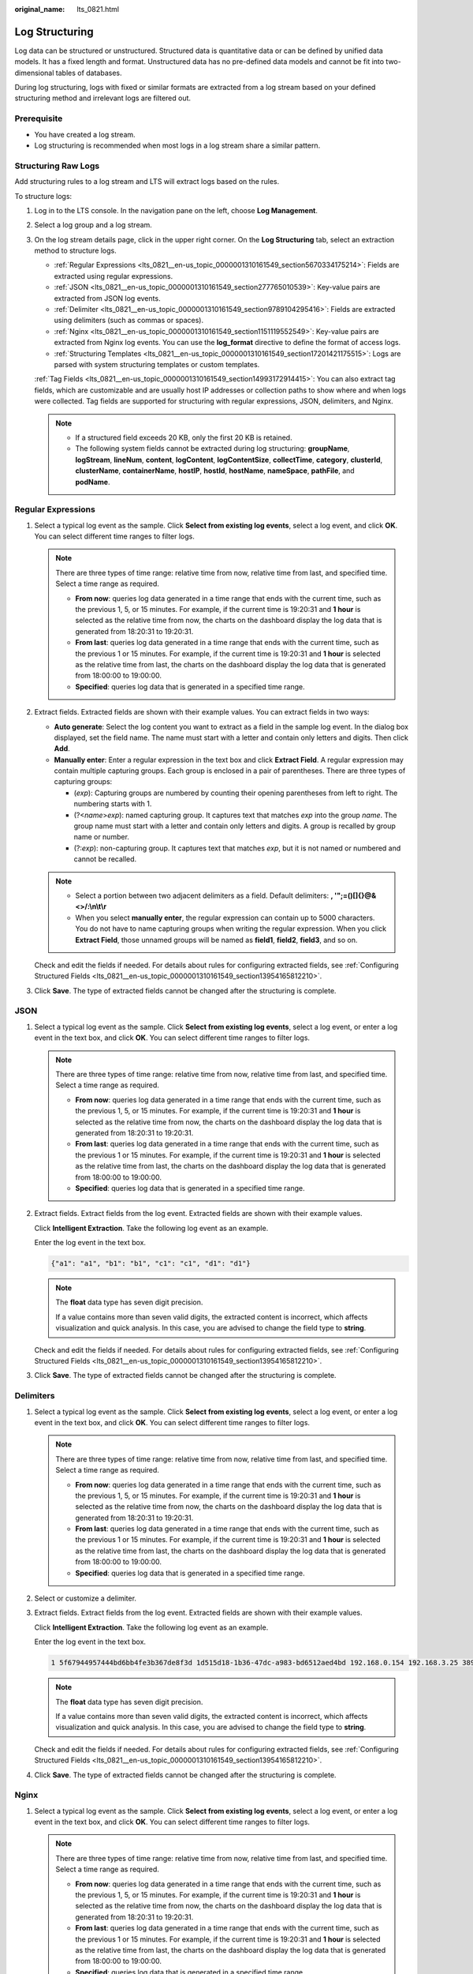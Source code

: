 :original_name: lts_0821.html

.. _lts_0821:

Log Structuring
===============

Log data can be structured or unstructured. Structured data is quantitative data or can be defined by unified data models. It has a fixed length and format. Unstructured data has no pre-defined data models and cannot be fit into two-dimensional tables of databases.

During log structuring, logs with fixed or similar formats are extracted from a log stream based on your defined structuring method and irrelevant logs are filtered out.

Prerequisite
------------

-  You have created a log stream.
-  Log structuring is recommended when most logs in a log stream share a similar pattern.

Structuring Raw Logs
--------------------

Add structuring rules to a log stream and LTS will extract logs based on the rules.

To structure logs:

#. Log in to the LTS console. In the navigation pane on the left, choose **Log Management**.

#. Select a log group and a log stream.

#. On the log stream details page, click |image1| in the upper right corner. On the **Log Structuring** tab, select an extraction method to structure logs.

   -  :ref:`Regular Expressions <lts_0821__en-us_topic_0000001310161549_section5670334175214>`: Fields are extracted using regular expressions.
   -  :ref:`JSON <lts_0821__en-us_topic_0000001310161549_section277765010539>`: Key-value pairs are extracted from JSON log events.
   -  :ref:`Delimiter <lts_0821__en-us_topic_0000001310161549_section9789104295416>`: Fields are extracted using delimiters (such as commas or spaces).
   -  :ref:`Nginx <lts_0821__en-us_topic_0000001310161549_section1151119552549>`: Key-value pairs are extracted from Nginx log events. You can use the **log_format** directive to define the format of access logs.
   -  :ref:`Structuring Templates <lts_0821__en-us_topic_0000001310161549_section17201421175515>`: Logs are parsed with system structuring templates or custom templates.

   :ref:`Tag Fields <lts_0821__en-us_topic_0000001310161549_section14993172914415>`: You can also extract tag fields, which are customizable and are usually host IP addresses or collection paths to show where and when logs were collected. Tag fields are supported for structuring with regular expressions, JSON, delimiters, and Nginx.

   .. note::

      -  If a structured field exceeds 20 KB, only the first 20 KB is retained.
      -  The following system fields cannot be extracted during log structuring: **groupName**, **logStream**, **lineNum**, **content**, **logContent**, **logContentSize**, **collectTime**, **category**, **clusterId**, **clusterName**, **containerName**, **hostIP**, **hostId**, **hostName**, **nameSpace**, **pathFile**, and **podName**.

.. _lts_0821__en-us_topic_0000001310161549_section5670334175214:

Regular Expressions
-------------------

#. Select a typical log event as the sample. Click **Select from existing log events**, select a log event, and click **OK**. You can select different time ranges to filter logs.

   .. note::

      There are three types of time range: relative time from now, relative time from last, and specified time. Select a time range as required.

      -  **From now**: queries log data generated in a time range that ends with the current time, such as the previous 1, 5, or 15 minutes. For example, if the current time is 19:20:31 and **1 hour** is selected as the relative time from now, the charts on the dashboard display the log data that is generated from 18:20:31 to 19:20:31.
      -  **From last**: queries log data generated in a time range that ends with the current time, such as the previous 1 or 15 minutes. For example, if the current time is 19:20:31 and **1 hour** is selected as the relative time from last, the charts on the dashboard display the log data that is generated from 18:00:00 to 19:00:00.
      -  **Specified**: queries log data that is generated in a specified time range.

2. Extract fields. Extracted fields are shown with their example values. You can extract fields in two ways:

   -  **Auto generate**: Select the log content you want to extract as a field in the sample log event. In the dialog box displayed, set the field name. The name must start with a letter and contain only letters and digits. Then click **Add**.
   -  **Manually enter**: Enter a regular expression in the text box and click **Extract Field**. A regular expression may contain multiple capturing groups. Each group is enclosed in a pair of parentheses. There are three types of capturing groups:

      -  (*exp*): Capturing groups are numbered by counting their opening parentheses from left to right. The numbering starts with 1.
      -  (?<*name*>\ *exp*): named capturing group. It captures text that matches *exp* into the group *name*. The group name must start with a letter and contain only letters and digits. A group is recalled by group name or number.
      -  (?:*exp*): non-capturing group. It captures text that matches *exp*, but it is not named or numbered and cannot be recalled.

   .. note::

      -  Select a portion between two adjacent delimiters as a field. Default delimiters: **, '";=()[]{}@&<>/:\\n\\t\\r**
      -  When you select **manually enter**, the regular expression can contain up to 5000 characters. You do not have to name capturing groups when writing the regular expression. When you click **Extract Field**, those unnamed groups will be named as **field1**, **field2**, **field3**, and so on.

   Check and edit the fields if needed. For details about rules for configuring extracted fields, see :ref:`Configuring Structured Fields <lts_0821__en-us_topic_0000001310161549_section13954165812210>`.

3. Click **Save**. The type of extracted fields cannot be changed after the structuring is complete.

.. _lts_0821__en-us_topic_0000001310161549_section277765010539:

JSON
----

#. Select a typical log event as the sample. Click **Select from existing log events**, select a log event, or enter a log event in the text box, and click **OK**. You can select different time ranges to filter logs.

   .. note::

      There are three types of time range: relative time from now, relative time from last, and specified time. Select a time range as required.

      -  **From now**: queries log data generated in a time range that ends with the current time, such as the previous 1, 5, or 15 minutes. For example, if the current time is 19:20:31 and **1 hour** is selected as the relative time from now, the charts on the dashboard display the log data that is generated from 18:20:31 to 19:20:31.
      -  **From last**: queries log data generated in a time range that ends with the current time, such as the previous 1 or 15 minutes. For example, if the current time is 19:20:31 and **1 hour** is selected as the relative time from last, the charts on the dashboard display the log data that is generated from 18:00:00 to 19:00:00.
      -  **Specified**: queries log data that is generated in a specified time range.

2. Extract fields. Extract fields from the log event. Extracted fields are shown with their example values.

   Click **Intelligent Extraction**. Take the following log event as an example.

   Enter the log event in the text box.

   .. code-block::

      {"a1": "a1", "b1": "b1", "c1": "c1", "d1": "d1"}

   .. note::

      The **float** data type has seven digit precision.

      If a value contains more than seven valid digits, the extracted content is incorrect, which affects visualization and quick analysis. In this case, you are advised to change the field type to **string**.

   Check and edit the fields if needed. For details about rules for configuring extracted fields, see :ref:`Configuring Structured Fields <lts_0821__en-us_topic_0000001310161549_section13954165812210>`.

3. Click **Save**. The type of extracted fields cannot be changed after the structuring is complete.

.. _lts_0821__en-us_topic_0000001310161549_section9789104295416:

Delimiters
----------

#. Select a typical log event as the sample. Click **Select from existing log events**, select a log event, or enter a log event in the text box, and click **OK**. You can select different time ranges to filter logs.

   .. note::

      There are three types of time range: relative time from now, relative time from last, and specified time. Select a time range as required.

      -  **From now**: queries log data generated in a time range that ends with the current time, such as the previous 1, 5, or 15 minutes. For example, if the current time is 19:20:31 and **1 hour** is selected as the relative time from now, the charts on the dashboard display the log data that is generated from 18:20:31 to 19:20:31.
      -  **From last**: queries log data generated in a time range that ends with the current time, such as the previous 1 or 15 minutes. For example, if the current time is 19:20:31 and **1 hour** is selected as the relative time from last, the charts on the dashboard display the log data that is generated from 18:00:00 to 19:00:00.
      -  **Specified**: queries log data that is generated in a specified time range.

#. Select or customize a delimiter.

3. Extract fields. Extract fields from the log event. Extracted fields are shown with their example values.

   Click **Intelligent Extraction**. Take the following log event as an example.

   Enter the log event in the text box.

   .. code-block::

      1 5f67944957444bd6bb4fe3b367de8f3d 1d515d18-1b36-47dc-a983-bd6512aed4bd 192.168.0.154 192.168.3.25 38929 53 17 1 96 1548752136 1548752736 ACCEPT OK

   .. note::

      The **float** data type has seven digit precision.

      If a value contains more than seven valid digits, the extracted content is incorrect, which affects visualization and quick analysis. In this case, you are advised to change the field type to **string**.

   Check and edit the fields if needed. For details about rules for configuring extracted fields, see :ref:`Configuring Structured Fields <lts_0821__en-us_topic_0000001310161549_section13954165812210>`.

4. Click **Save**. The type of extracted fields cannot be changed after the structuring is complete.

.. _lts_0821__en-us_topic_0000001310161549_section1151119552549:

Nginx
-----

#. Select a typical log event as the sample. Click **Select from existing log events**, select a log event, or enter a log event in the text box, and click **OK**. You can select different time ranges to filter logs.

   .. note::

      There are three types of time range: relative time from now, relative time from last, and specified time. Select a time range as required.

      -  **From now**: queries log data generated in a time range that ends with the current time, such as the previous 1, 5, or 15 minutes. For example, if the current time is 19:20:31 and **1 hour** is selected as the relative time from now, the charts on the dashboard display the log data that is generated from 18:20:31 to 19:20:31.
      -  **From last**: queries log data generated in a time range that ends with the current time, such as the previous 1 or 15 minutes. For example, if the current time is 19:20:31 and **1 hour** is selected as the relative time from last, the charts on the dashboard display the log data that is generated from 18:00:00 to 19:00:00.
      -  **Specified**: queries log data that is generated in a specified time range.

#. Define the Nginx log format. You can click **Apply Default Nginx Log Format** to apply the default format.

   .. note::

      In standard Nginx configuration files, the portion starting with **log_format** indicates the log configuration.

      Log format

      -  Default Nginx log format:

         .. code-block::

            log_format  main   '$remote_addr - $remote_user [$time_local] "$request" '
                                        '$status $body_bytes_sent "$http_referer" '
                                        '"$http_user_agent" "$http_x_forwarded_for"';

      -  You can also customize a format. The format must meet the following requirements:

         -  Cannot be blank.
         -  Must start with **log_format** and contain apostrophes (') and field names.
         -  Can contain up to 5000 characters.
         -  Must match the sample log event.
         -  Any character except letters, digits, underscores (_), and hyphens (-) can be used to separate fields.
         -  Must end with an apostrophe (') or an apostrophe plus a semicolon (';).

3. Extract fields. Extract fields from the log event. Extracted fields are shown with their example values.

   Click **Intelligent Extraction**. Take the following log event as an example.

   Enter the log event in the text box.

   .. code-block::

      39.149.31.187 - - [12/Mar/2020:12:24:02 +0800] "GET / HTTP/1.1" 304 0 "-" "Mozilla/5.0 (Windows NT 10.0; Win64; x64) AppleWebKit/537.36 (KHTML, like Gecko) Chrome/80.0.3987.132 Safari/537.36" "-"

   Also, you have configured the following Nginx log format in step 2:

   .. code-block::

      log_format  main   '$remote_addr - $remote_user [$time_local] "$request" '
                                  '$status $body_bytes_sent "$http_referer" '
                                  '"$http_user_agent" "$http_x_forwarded_for"';

   .. note::

      The **float** data type has seven digit precision.

      If a value contains more than seven valid digits, the extracted content is incorrect, which affects visualization and quick analysis. In this case, you are advised to change the field type to **string**.

   Check and edit the fields if needed. For details about rules for configuring extracted fields, see :ref:`Configuring Structured Fields <lts_0821__en-us_topic_0000001310161549_section13954165812210>`.

4. Click **Save**. The type of extracted fields cannot be changed after the structuring is complete.

.. _lts_0821__en-us_topic_0000001310161549_section17201421175515:

Structuring Templates
---------------------

System Templates

#. Select **System template**, and select a system template for VPC, DCS (audit), Tomcat, Nginx,. A sample log event is displayed for each template.

2. When you select a custom template, the log parsing result is displayed in the **Template Details** area. Click **Save**.

Custom Templates

#. Select **Custom template** and select a custom template. There are two ways to obtain a custom template:

   -  When you extract fields using regular expressions, JSON, delimiters, or Nginx, click **Save as Template** in the lower left corner. In the displayed dialog box, enter the template name and click **Save**. The template will be displayed in the custom template list.

   -  Create a custom template under the **Structuring Template** option.

      Select **Custom template** and click **Create Template**. Enter a template name, select **Regular Expressions**, **JSON**, **Delimiter**, or **Nginx**, configure the template, and click **Save**. The template will be displayed in the custom template list.

2. When you select a custom template, the log parsing result is displayed in the **Template Details** area. Click **Save**.

   You can enable quick analysis for fields if needed.

   .. note::

      The **float** data type has seven digit precision.

      If a value contains more than seven valid digits, the extracted content is incorrect, which affects visualization and quick analysis. In this case, you are advised to change the field type to **string**.

.. _lts_0821__en-us_topic_0000001310161549_section14993172914415:

Tag Fields
----------

When you structure logs, you can configure tag fields, so you can use these fields to run SQL queries on the **Visualization** page.

#. During field extraction, click the **Tag Fields** tab.
#. Click **Add Field**.
#. In the **Field** column, enter the name of the tag field, for example, **hostIP**.
#. Click the check mark next to the field name. If the field is a system tag field, it will be identified as **System** in the **Source** column.

   .. note::

      If you configure tag fields for a structuring rule that was created before the function of tag fields was brought online, no example values will be shown with the tag fields.

#. To add more fields, click **Add Field**.
#. Click **Save** to save the settings.

   .. note::

      -  Tag fields can be the following system fields: **category**, **clusterId**, **clusterName**, **containerName**, **hostIP**, **hostId**, **hostName**, **nameSpace**, **pathFile**, and **podName**.
      -  Tag fields cannot be the following system fields: **groupName**, **logStream**, **lineNum**, **content**, **logContent**, **logContentSize**, and **collectTime**.
      -  Quick analysis is disabled for tag fields by default. You can enable it.
      -  You can configure both field extraction and tag fields during log structuring.

.. _lts_0821__en-us_topic_0000001310161549_section13954165812210:

Configuring Structured Fields
-----------------------------

You can edit extracted fields after log structuring.

.. table:: **Table 1** Rules for configuring structured fields

   +--------------------------------------+------------------------------------------------------------------------------------------------------------------------------+---------------------------+----------------------+
   | Structuring Method                   | Field Name                                                                                                                   | Field Type Can Be Changed | Field Can Be Deleted |
   +======================================+==============================================================================================================================+===========================+======================+
   | Regular expressions (auto generate)  | User-defined.                                                                                                                | Yes                       | Yes                  |
   |                                      |                                                                                                                              |                           |                      |
   |                                      | The name must start with a letter and contain only letters and digits.                                                       |                           |                      |
   +--------------------------------------+------------------------------------------------------------------------------------------------------------------------------+---------------------------+----------------------+
   | Regular expressions (manually enter) | -  User-defined.                                                                                                             | Yes                       | Yes                  |
   |                                      | -  Default names such as **field1**, **field2**, and **field3** will be used for unnamed fields. You can modify these names. |                           |                      |
   +--------------------------------------+------------------------------------------------------------------------------------------------------------------------------+---------------------------+----------------------+
   | JSON                                 | Names are set automatically, but you can set aliases for fields.                                                             | Yes                       | Yes                  |
   +--------------------------------------+------------------------------------------------------------------------------------------------------------------------------+---------------------------+----------------------+
   | Delimiter                            | Default names such as **field1**, **field2**, **field3** are used. You can modify these names.                               | Yes                       | Yes                  |
   +--------------------------------------+------------------------------------------------------------------------------------------------------------------------------+---------------------------+----------------------+
   | VPC structuring template             | Defined by VPC.                                                                                                              | No                        | No                   |
   +--------------------------------------+------------------------------------------------------------------------------------------------------------------------------+---------------------------+----------------------+
   | DCS audit logs                       | Defined by DCS.                                                                                                              | No                        | No                   |
   +--------------------------------------+------------------------------------------------------------------------------------------------------------------------------+---------------------------+----------------------+
   | Tomcat                               | Defined by Tomcat.                                                                                                           | No                        | No                   |
   +--------------------------------------+------------------------------------------------------------------------------------------------------------------------------+---------------------------+----------------------+
   | Nginx                                | Defined by Nginx.                                                                                                            | No                        | No                   |
   +--------------------------------------+------------------------------------------------------------------------------------------------------------------------------+---------------------------+----------------------+
   | Custom template                      | User-defined.                                                                                                                | Yes                       | Yes                  |
   +--------------------------------------+------------------------------------------------------------------------------------------------------------------------------+---------------------------+----------------------+

.. note::

   When you use regular expressions (manually entered), JSON, delimiters, Nginx, or custom templates to structure logs, field names:

   -  Can contain only letters, digits, hyphens (-), underscores (_), and periods (.).
   -  Cannot start with a period (.) or underscore (_) or end with a period (.).
   -  Can contain 1 to 64 characters.

.. |image1| image:: /_static/images/en-us_image_0000001310281889.png
